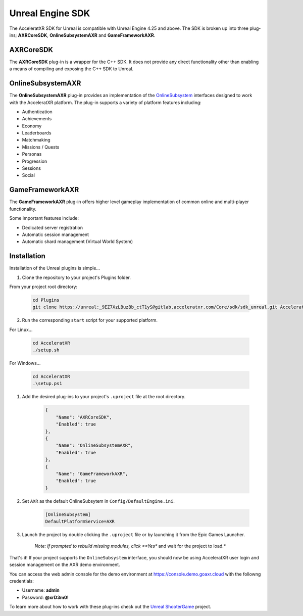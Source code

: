 =================
Unreal Engine SDK
=================

The AcceleratXR SDK for Unreal is compatible with Unreal Engine 4.25 and above. The SDK is broken up
into three plug-ins; **AXRCoreSDK**, **OnlineSubsystemAXR** and **GameFrameworkAXR**.

AXRCoreSDK
==========

The **AXRCoreSDK** plug-in is a wrapper for the C++ SDK. It does not provide any direct functionality other than
enabling a means of compiling and exposing the C++ SDK to Unreal.

OnlineSubsystemAXR
==================

The **OnlineSubsystemAXR** plug-in provides an implementation of the
`OnlineSubsystem <https://docs.unrealengine.com/4.26/en-US/ProgrammingAndScripting/Online/>`_ interfaces designed to
work with the AcceleratXR platform. The plug-in supports a variety of platform features including:

* Authentication
* Achievements
* Economy
* Leaderboards
* Matchmaking
* Missions / Quests
* Personas
* Progression
* Sessions
* Social

GameFrameworkAXR
================

The **GameFrameworkAXR** plug-in offers higher level gameplay implementation of common online and multi-player
functionality.

Some important features include:

* Dedicated server registration
* Automatic session management
* Automatic shard management (Virtual World System)

Installation
============

Installation of the Unreal plugins is simple...

1. Clone the repository to your project's Plugins folder.

From your project root directory:

    .. code-block:: bash

        cd Plugins
        git clone https://unreal:_9EZ7XzLBuzBb_ctT1yS@gitlab.acceleratxr.com/Core/sdk/sdk_unreal.git AcceleratXR

2. Run the corresponding ``start`` script for your supported platform.

For Linux...

    .. code-block:: bash
        
        cd AcceleratXR
        ./setup.sh

For Windows...

    .. code-block:: powershell

        cd AcceleratXR
        .\setup.ps1

1. Add the desired plug-ins to your project's ``.uproject`` file at the root directory.

    .. code-block:: json

        {
            "Name": "AXRCoreSDK",
            "Enabled": true
        },
        {
            "Name": "OnlineSubsystemAXR",
            "Enabled": true
        },
        {
            "Name": "GameFrameworkAXR",
            "Enabled": true
        }

2. Set ``AXR`` as the default OnlineSubsytem in ``Config/DefaultEngine.ini``.

    .. code-block:: ini

        [OnlineSubsystem]
        DefaultPlatformService=AXR

3. Launch the project by double clicking the ``.uproject`` file or by launching it from the Epic Games Launcher.

    *Note: If prompted to rebuild missing modules, click **Yes** and wait for the project to load.*

That's it! If your project supports the ``OnlineSubsystem`` interface, you should now be using AcceleratXR user login and session management on the AXR demo environment.

You can access the web admin console for the demo environment at `https://console.demo.goaxr.cloud <https://console.demo.goaxr.cloud>`__ with the followng credentials:

- Username: **admin**
 
- Password: **@xrD3m0!**

To learn more about how to work with these plug-ins check out the `Unreal ShooterGame <../examples/shootergame.html>`_ project.

